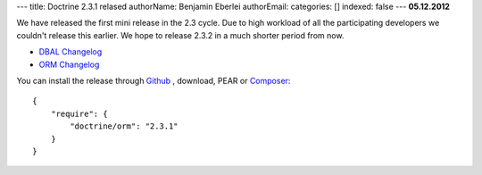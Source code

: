 ---
title: Doctrine 2.3.1 relased
authorName: Benjamin Eberlei 
authorEmail: 
categories: []
indexed: false
---
**05.12.2012**

We have released the first mini release in the 2.3 cycle. Due to high workload
of all the participating developers we couldn't release this earlier. We hope
to release 2.3.2 in a much shorter period from now.

* `DBAL Changelog
  <http://doctrine-project.org/jira/browse/DBAL/fixforversion/10325>`_
* `ORM Changelog
  <http://doctrine-project.org/jira/browse/DDC/fixforversion/10323>`_

You can install the release through `Github <https://github.com/doctrine/doctrine2>`_ ,
download, PEAR or `Composer <http://www.packagist.org>`_:

::

    {
        "require": {
            "doctrine/orm": "2.3.1"
        }
    }
